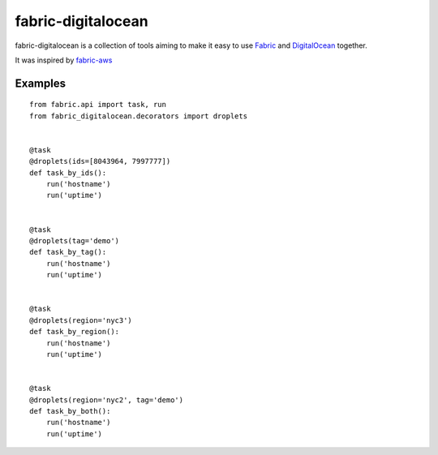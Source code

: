 ===================
fabric-digitalocean
===================

fabric-digitalocean is a collection of tools aiming to make it easy to use
`Fabric`_ and `DigitalOcean`_ together.

It was inspired by `fabric-aws`_

Examples
--------
::

    from fabric.api import task, run
    from fabric_digitalocean.decorators import droplets


    @task
    @droplets(ids=[8043964, 7997777])
    def task_by_ids():
        run('hostname')
        run('uptime')


    @task
    @droplets(tag='demo')
    def task_by_tag():
        run('hostname')
        run('uptime')


    @task
    @droplets(region='nyc3')
    def task_by_region():
        run('hostname')
        run('uptime')


    @task
    @droplets(region='nyc2', tag='demo')
    def task_by_both():
        run('hostname')
        run('uptime')


.. _Fabric: http://www.fabfile.org/
.. _DigitalOcean: https://www.digitalocean.com
.. _fabric-aws: https://github.com/EverythingMe/fabric-aws
